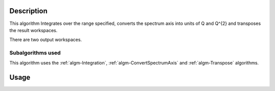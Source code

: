 .. algorithm::

.. summary::

.. alias::

.. properties::

Description
-----------

This algorithm Integrates over the range specified, converts the
spectrum axis into units of Q and Q^{2} and transposes the result
workspaces.

There are two output workspaces.

Subalgorithms used
##################

This algorithm uses the :ref:`algm-Integration`, :ref:`algm-ConvertSpectrumAxis`
and :ref:`algm-Transpose` algorithms.

Usage
-----

.. testcode:: exElasticWindowSimple

  # Prepare a workspace that has all necessary settings to work with ElasticWindow
  ws = CreateSampleWorkspace(Function='User Defined',
                             UserDefinedFunction='name=Lorentzian,Amplitude=100,PeakCentre=27500,FWHM=20',
                             XMin=27000,
                             XMax=28000,
                             BinWidth=10,
                             NumBanks=1)

  ws = ConvertUnits(ws, 'DeltaE',
                    EMode='Indirect',
                    EFixed=1.555)

  ws = Rebin(ws, [-0.2,0.004,0.2])

  SetInstrumentParameter(ws, 'Efixed',
                         DetectorList=range(100,200),
                         ParameterType='Number',
                         Value='1.555')

  # Run the algorithm
  q, q2 = ElasticWindow(ws, -0.1, 0.1)

  print q.getAxis(0).getUnit().caption()
  print q2.getAxis(0).getUnit().caption()

.. testoutput:: exElasticWindowSimple

    q
    Q2

.. categories::

.. sourcelink::
